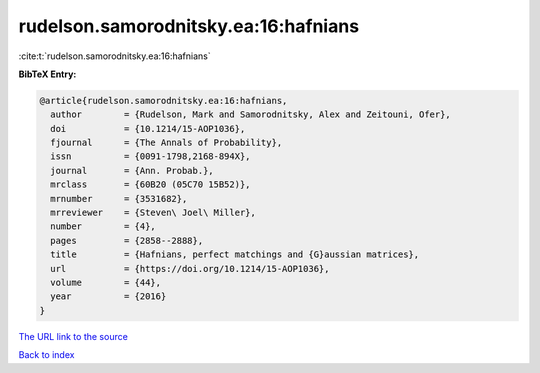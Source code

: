 rudelson.samorodnitsky.ea:16:hafnians
=====================================

:cite:t:`rudelson.samorodnitsky.ea:16:hafnians`

**BibTeX Entry:**

.. code-block:: bibtex

   @article{rudelson.samorodnitsky.ea:16:hafnians,
     author        = {Rudelson, Mark and Samorodnitsky, Alex and Zeitouni, Ofer},
     doi           = {10.1214/15-AOP1036},
     fjournal      = {The Annals of Probability},
     issn          = {0091-1798,2168-894X},
     journal       = {Ann. Probab.},
     mrclass       = {60B20 (05C70 15B52)},
     mrnumber      = {3531682},
     mrreviewer    = {Steven\ Joel\ Miller},
     number        = {4},
     pages         = {2858--2888},
     title         = {Hafnians, perfect matchings and {G}aussian matrices},
     url           = {https://doi.org/10.1214/15-AOP1036},
     volume        = {44},
     year          = {2016}
   }
`The URL link to the source <https://doi.org/10.1214/15-AOP1036>`_


`Back to index <../By-Cite-Keys.html>`_
